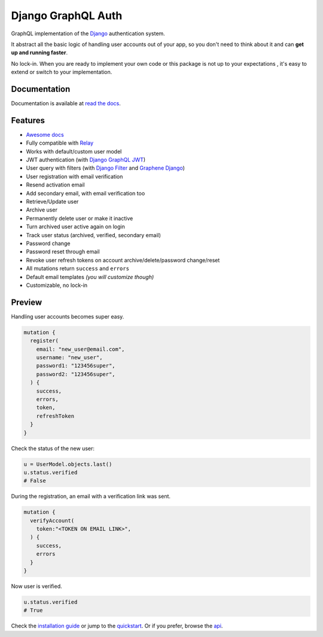 Django GraphQL Auth
===================

|Pypi| |Build Status| |Codecov|


GraphQL implementation of the `Django <https://github.com/django/django>`_
authentication system.

It abstract all the basic logic of handling user accounts out of your app,
so you don't need to think about it and can **get up and running faster**.

No lock-in. When you are ready to implement your own code or this package
is not up to your expectations , it's easy to extend or switch to
your implementation.


Documentation
-------------

Documentation is available at `read the docs <https://django-graphql-auth.readthedocs.io/en/latest/>`_.

Features
--------

* `Awesome docs <https://django-graphql-auth.readthedocs.io/en/latest/>`_
* Fully compatible with `Relay <https://github.com/facebook/relay>`_
* Works with default/custom user model
* JWT authentication (with `Django GraphQL JWT <https://github.com/flavors/django-graphql-jwt>`_)
* User query with filters (with `Django Filter <https://github.com/carltongibson/django-filter>`_ and `Graphene Django <https://github.com/graphql-python/graphene-django>`_)
* User registration with email verification
* Resend activation email
* Add secondary email, with email verification too
* Retrieve/Update user
* Archive user
* Permanently delete user or make it inactive
* Turn archived user active again on login
* Track user status (archived, verified, secondary email)
* Password change
* Password reset through email
* Revoke user refresh tokens on account archive/delete/password change/reset
* All mutations return ``success`` and ``errors``
* Default email templates *(you will customize though)*
* Customizable, no lock-in


Preview
-------

Handling user accounts becomes super easy.

.. code:: bash

  mutation {
    register(
      email: "new_user@email.com",
      username: "new_user",
      password1: "123456super",
      password2: "123456super",
    ) {
      success,
      errors,
      token,
      refreshToken
    }
  }

Check the status of the new user:

.. code:: python

  u = UserModel.objects.last()
  u.status.verified
  # False


During the registration, an email with a verification link was sent.

.. code:: bash

  mutation {
    verifyAccount(
      token:"<TOKEN ON EMAIL LINK>",
    ) {
      success,
      errors
    }
  }

Now user is verified.

.. code:: python

  u.status.verified
  # True


Check the `installation guide <https://django-graphql-auth.readthedocs.io/en/latest/installation/>`_ or jump to the `quickstart <https://django-graphql-auth.readthedocs.io/en/latest/quickstart/>`_. Or if you prefer, browse the `api <https://django-graphql-auth.readthedocs.io/en/latest/api/>`_.

.. |Pypi| image:: https://img.shields.io/pypi/v/django-graphql-auth.svg
   :target: https://pypi.org/project/django-graphql-auth/
   :alt: Pypi

.. |Build Status| image:: https://travis-ci.com/pedrobern/django-graphql-auth.svg?branch=master
   :target: https://travis-ci.com/pedrobern/django-graphql-auth
   :alt: Build Status

.. |Codecov| image:: https://img.shields.io/codecov/c/github/pedrobern/django-graphql-auth/master.svg?style=flat-square
   :target: https://codecov.io/gh/pedrobern/django-graphql-auth/
   :alt: Codecov

